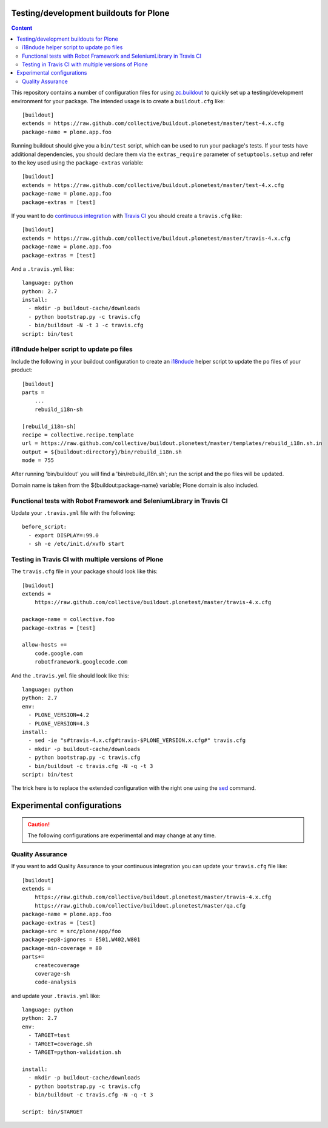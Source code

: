 Testing/development buildouts for Plone
=======================================

.. contents:: Content
   :depth: 2

This repository contains a number of configuration files for using
`zc.buildout`_ to quickly set up a testing/development environment for your
package.  The intended usage is to create a ``buildout.cfg`` like::

    [buildout]
    extends = https://raw.github.com/collective/buildout.plonetest/master/test-4.x.cfg
    package-name = plone.app.foo

Running buildout should give you a ``bin/test`` script, which can be used to
run your package's tests.  If your tests have additional dependencies, you
should declare them via the ``extras_require`` parameter of
``setuptools.setup`` and refer to the key used using the ``package-extras``
variable::

    [buildout]
    extends = https://raw.github.com/collective/buildout.plonetest/master/test-4.x.cfg
    package-name = plone.app.foo
    package-extras = [test]

If you want to do `continuous integration`_ with `Travis CI`_ you should
create a ``travis.cfg`` like::

    [buildout]
    extends = https://raw.github.com/collective/buildout.plonetest/master/travis-4.x.cfg
    package-name = plone.app.foo
    package-extras = [test]

And a ``.travis.yml`` like::

    language: python
    python: 2.7
    install:
      - mkdir -p buildout-cache/downloads
      - python bootstrap.py -c travis.cfg
      - bin/buildout -N -t 3 -c travis.cfg
    script: bin/test

i18ndude helper script to update po files
^^^^^^^^^^^^^^^^^^^^^^^^^^^^^^^^^^^^^^^^^

Include the following in your buildout configuration to create an `i18ndude`_
helper script to update the po files of your product::

    [buildout]
    parts =
        ...
        rebuild_i18n-sh

    [rebuild_i18n-sh]
    recipe = collective.recipe.template
    url = https://raw.github.com/collective/buildout.plonetest/master/templates/rebuild_i18n.sh.in
    output = ${buildout:directory}/bin/rebuild_i18n.sh
    mode = 755

After running 'bin/buildout' you will find a 'bin/rebuild_i18n.sh'; run the
script and the po files will be updated.

Domain name is taken from the ${buildout:package-name} variable; Plone domain
is also included.

Functional tests with Robot Framework and SeleniumLibrary in Travis CI
^^^^^^^^^^^^^^^^^^^^^^^^^^^^^^^^^^^^^^^^^^^^^^^^^^^^^^^^^^^^^^^^^^^^^^

Update your ``.travis.yml`` file with the following::

    before_script:
      - export DISPLAY=:99.0
      - sh -e /etc/init.d/xvfb start

Testing in Travis CI with multiple versions of Plone
^^^^^^^^^^^^^^^^^^^^^^^^^^^^^^^^^^^^^^^^^^^^^^^^^^^^

The ``travis.cfg`` file in your package should look like this::

    [buildout]
    extends =
        https://raw.github.com/collective/buildout.plonetest/master/travis-4.x.cfg

    package-name = collective.foo
    package-extras = [test]

    allow-hosts +=
        code.google.com
        robotframework.googlecode.com

And the ``.travis.yml`` file should look like this::

    language: python
    python: 2.7
    env:
      - PLONE_VERSION=4.2
      - PLONE_VERSION=4.3
    install:
      - sed -ie "s#travis-4.x.cfg#travis-$PLONE_VERSION.x.cfg#" travis.cfg
      - mkdir -p buildout-cache/downloads
      - python bootstrap.py -c travis.cfg
      - bin/buildout -c travis.cfg -N -q -t 3
    script: bin/test

The trick here is to replace the extended configuration with the right one
using the `sed`_ command.

Experimental configurations
===========================

.. Caution::
    The following configurations are experimental and may change at any time.

Quality Assurance
^^^^^^^^^^^^^^^^^

If you want to add Quality Assurance to your continuous integration you can
update your ``travis.cfg`` file like::

    [buildout]
    extends =
        https://raw.github.com/collective/buildout.plonetest/master/travis-4.x.cfg
        https://raw.github.com/collective/buildout.plonetest/master/qa.cfg
    package-name = plone.app.foo
    package-extras = [test]
    package-src = src/plone/app/foo
    package-pep8-ignores = E501,W402,W801
    package-min-coverage = 80
    parts+=
        createcoverage
        coverage-sh
        code-analysis


and update your ``.travis.yml`` like::

    language: python
    python: 2.7
    env:
      - TARGET=test
      - TARGET=coverage.sh
      - TARGET=python-validation.sh

    install: 
      - mkdir -p buildout-cache/downloads
      - python bootstrap.py -c travis.cfg
      - bin/buildout -c travis.cfg -N -q -t 3
    
    script: bin/$TARGET

.. _`continuous integration`: https://en.wikipedia.org/wiki/Continuous_integration
.. _`i18ndude`: http://pypi.python.org/pypi/i18ndude/
.. _`plone.recipe.codeanalysis`: http://pypi.python.org/pypi/plone.recipe.codeanalysis/
.. _`sed`: http://www.thegeekstuff.com/2009/11/unix-sed-tutorial-append-insert-replace-and-count-file-lines/
.. _`Travis CI`: http://travis-ci.org/
.. _`zc.buildout`: http://pypi.python.org/pypi/zc.buildout/
